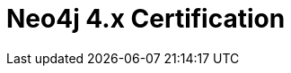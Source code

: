 = Neo4j 4.x Certification
:categories: certification
:status: redirect
:redirect: https://neo4j.com/graphacademy/neo4j-certification-40/